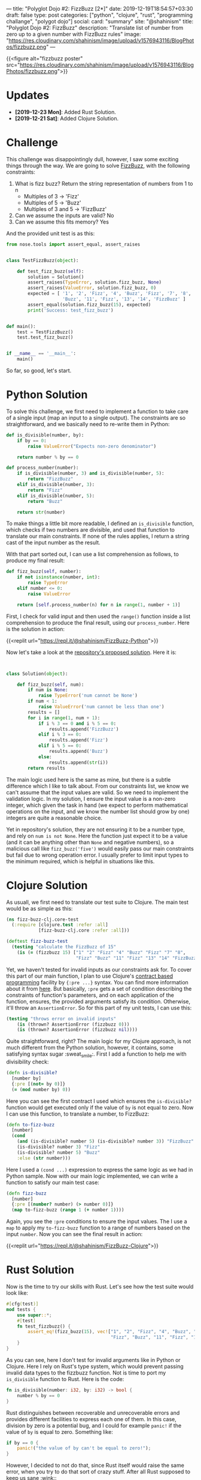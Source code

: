 ---
title: "Polyglot Dojo #2: FizzBuzz [2*]"
date: 2019-12-19T18:54:57+03:30
draft: false
type: post
categories: ["python", "clojure", "rust", "programming challange", "polygot dojo"]
social:
  card: "summary"
  site: "@shahinism"
  title: "Polyglot Dojo #2: FizzBuzz"
  description: "Translate list of number from zero up to a given number with FizzBuzz rules"
  image: "https://res.cloudinary.com/shahinism/image/upload/v1576943116/BlogPhotos/fizzbuzz.png"
---

{{<figure alt="fizzbuzz poster" src="https://res.cloudinary.com/shahinism/image/upload/v1576943116/BlogPhotos/fizzbuzz.png">}}

* Updates
- *[2019-12-23 Mon]*: Added Rust Solution.
- *[2019-12-21 Sat]*: Added Clojure Solution.

* Challenge


This challenge was disappointingly dull, however, I saw some exciting
things through the way. We are going to solve [[https://github.com/donnemartin/interactive-coding-challenges/blob/master/arrays_strings/fizz_buzz/fizz_buzz_solution.ipynb][FizzBuzz]], with the following
constraints:

1. What is fizz buzz?
   Return the string representation of numbers from 1 to n
   - Multiples of 3 -> 'Fizz'
   - Multiples of 5 -> 'Buzz'
   - Multiples of 3 and 5 -> 'FizzBuzz'
2. Can we assume the inputs are valid? No
3. Can we assume this fits memory? Yes

And the provided unit test is as this:

#+BEGIN_SRC python
from nose.tools import assert_equal, assert_raises


class TestFizzBuzz(object):

    def test_fizz_buzz(self):
        solution = Solution()
        assert_raises(TypeError, solution.fizz_buzz, None)
        assert_raises(ValueError, solution.fizz_buzz, 0)
        expected = [ '1', '2', 'Fizz', '4', 'Buzz', 'Fizz', '7', '8', 'Fizz',
                     'Buzz', '11', 'Fizz', '13', '14', 'FizzBuzz' ]
        assert_equal(solution.fizz_buzz(15), expected)
        print('Success: test_fizz_buzz')


def main():
    test = TestFizzBuzz()
    test.test_fizz_buzz()


if __name__ == '__main__':
    main()

#+END_SRC

So far, so good, let's start.

* Python Solution

To solve this challenge, we first need to implement a function to take care of a
single input (map an input to a single output). The constraints are so
straightforward, and we basically need to re-write them in Python:

#+BEGIN_SRC python
def is_divisible(number, by):
    if by == 0:
        raise ValueError("Expects non-zero denominator")

    return number % by == 0

def process_number(number):
    if is_divisible(number, 3) and is_divisible(number, 5):
        return "FizzBuzz"
    elif is_divisible(number, 3):
        return "Fizz"
    elif is_divisible(number, 5):
        return "Buzz"

    return str(number)
#+END_SRC

To make things a little bit more readable, I defined an ~is_divisible~ function,
which checks if two numbers are divisible, and used that function to translate
our main constraints. If none of the rules applies, I return a string cast of
the input number as the result.

With that part sorted out, I can use a list comprehension as follows, to produce
my final result:

#+BEGIN_SRC python
def fizz_buzz(self, number):
    if not isinstance(number, int):
        raise TypeError
    elif number <= 0:
        raise ValueError

    return [self.process_number(n) for n in range(1, number + 1)]
#+END_SRC

First, I check for valid input and then used the ~range()~ function inside a
list comprehension to produce the final result, using our ~process_number~. Here
is the solution in action:

{{<replit url="https://repl.it/@shahinism/FizzBuzz-Python">}}

Now let's take a look at the [[https://github.com/donnemartin/interactive-coding-challenges/blob/master/arrays_strings/fizz_buzz/fizz_buzz_solution.ipynb][repository's proposed solution]]. Here it is:

#+BEGIN_SRC python


class Solution(object):

    def fizz_buzz(self, num):
        if num is None:
            raise TypeError('num cannot be None')
        if num < 1:
            raise ValueError('num cannot be less than one')
        results = []
        for i in range(1, num + 1):
            if i % 3 == 0 and i % 5 == 0:
                results.append('FizzBuzz')
            elif i % 3 == 0:
                results.append('Fizz')
            elif i % 5 == 0:
                results.append('Buzz')
            else:
                results.append(str(i))
        return results

#+END_SRC

The main logic used here is the same as mine, but there is a subtle difference
which I like to talk about. From our constraints list, we know we can't assume
that the input values are valid. So we need to implement the validation logic.
In my solution, I ensure the input value is a non-zero integer, which given the
task in hand (we expect to perform mathematical operations on the input, and we
know the number list should grow by one) integers are quite a reasonable choice.

Yet in repository's solution, they are not ensuring it to be a number type, and
rely on ~num is not None~. Here the function just expect it to be a value (and
it can be anything other than ~None~ and negative numbers), so a malicious call
like ~fizz_buzz('five')~ would easily pass our main constraints but fail due to
wrong operation error. I usually prefer to limit input types to the minimum
required, which is helpful in situations like this.
* Clojure Solution

As usuall, we first need to translate our test suite to Clojure. The main test
would be as simple as this:

#+BEGIN_SRC clojure
(ns fizz-buzz-clj.core-test
  (:require [clojure.test :refer :all]
            [fizz-buzz-clj.core :refer :all]))

(deftest fizz-buzz-test
  (testing "calculate the FizzBuzz of 15"
    (is (= (fizzbuzz 15) ["1" "2" "Fizz" "4" "Buzz" "Fizz" "7" "8",
                          "Fizz" "Buzz" "11" "Fizz" "13" "14" "FizzBuzz"]))))
#+END_SRC

Yet, we haven't tested for invalid inputs as our constraints ask for. To cover
this part of our main function, I plan to use Clojure's [[https://en.wikipedia.org/wiki/Design_by_contract][contract based
programming]] facility by ~{:pre ...}~ syntax. You can find more information about
it from [[https://clojure.org/reference/special_forms#_fn_name_param_condition_map_expr_2][here]]. But basically, ~:pre~ gets a set of condition describing the
constraints of function's parameters, and on each application of the function,
ensures, the provided arguments satisfy its condition. Otherwise, it'll throw an
~AssertionError~. So for this part of my unit tests, I can use this:

#+BEGIN_SRC clojure
(testing "throws error on invalid inputs"
    (is (thrown? AssertionError (fizzbuzz 0)))
    (is (thrown? AssertionError (fizzbuzz nil))))
#+END_SRC

Quite straightforward, right? The main logic for my Clojure approach, is not
much different from the Python solution, however, it contains, some satisfying
syntax sugar :sweat_smile:. First I add a function to help me with divisibility
check:

#+BEGIN_SRC clojure
(defn is-divisible?
  [number by]
  {:pre [(not= by 0)]}
  (= (mod number by) 0))
#+END_SRC

Here you can see the first contract I used which ensures the ~is-divisible?~
function would get executed only if the value of ~by~ is not equal to zero. Now
I can use this function, to translate a number, to FizzBuzz:

#+BEGIN_SRC clojure
(defn to-fizz-buzz
  [number]
  (cond
    (and (is-divisible? number 5) (is-divisible? number 3)) "FizzBuzz"
    (is-divisible? number 3) "Fizz"
    (is-divisible? number 5) "Buzz"
    :else (str number)))
#+END_SRC

Here I used a ~(cond ...)~ expression to express the same logic as we had in
Python sample. Now with our main logic implemented, we can write a function to
satisfy our main test case:

#+BEGIN_SRC clojure
(defn fizz-buzz
  [number]
  {:pre [(number? number) (> number 0)]}
  (map to-fizz-buzz (range 1 (+ number 1))))
#+END_SRC

Again, you see the ~:pre~ conditions to ensure the input values. The I use a
~map~ to apply my ~to-fizz-buzz~ function to a range of numbers based on the
input ~number~. Now you can see the final result in action:

{{<replit url="https://repl.it/@shahinism/FizzBuzz-Clojure">}}

* Rust Solution

Now is the time to try our skills with Rust. Let's see how the test suite would
look like:

#+BEGIN_SRC rust
#[cfg(test)]
mod tests {
    use super::*;
    #[test]
    fn test_fizzbuzz() {
        assert_eq!(fizz_buzz(15), vec!["1", "2", "Fizz", "4", "Buzz", "Fizz", "7", "8",
                                       "Fizz", "Buzz", "11", "Fizz", "13", "14", "FizzBuzz"]);
    }
}
#+END_SRC

As you can see, here I don't test for invalid arguments like in Python or
Clojure. Here I rely on Rust's type system, which would prevent passing invalid
data types to the fizzbuzz function. Not is time to port my ~is_divisible~
function to Rust. Here is the code:

#+BEGIN_SRC rust
fn is_divisible(number: i32, by: i32) -> bool {
    number % by == 0
}
#+END_SRC

Rust distinguishes between recoverable and unrecoverable errors and provides
different facilities to express each one of them. In this case, division by zero
is a potential bug, and I could for example ~panic!~ if the value of ~by~ is
equal to zero. Something like:

#+BEGIN_SRC rust
if by == 0 {
    panic!("the value of by can't be equal to zero!");
}
#+END_SRC

However, I decided to not do that, since Rust itself would raise the same error,
when you try to do that sort of crazy stuff. After all Rust supposed to keep us
sane :wink::

Now I go forward and implement our main logic, using a match expression like this:

#+BEGIN_SRC rust
fn to_fizz_buzz<'a>(number: i32) -> String {
    match number {
        n if is_divisible(n, 3) && is_divisible(n, 5) => "FizzBuzz".to_string(),
        n if is_divisible(n, 3) => "Fizz".to_string(),
        n if is_divisible(n, 5) => "Buzz".to_string(),
        n => n.to_string()
    }
}
#+END_SRC

The logic here is quite straight forward, I check the value of number for
different constraints, and return proper instance of ~String~ as the result. Now
I can use this function, to prepare my final result:

#+BEGIN_SRC rust
pub fn fizz_buzz(number: i32) -> Vec<String> {
    let range: Vec<i32> = (1..number + 1).collect();
    range.into_iter().map(to_fizz_buzz).collect()
}
#+END_SRC

In the first line of this function, I create a vector of ~i32~ value types,
containing the values I like to calculate FizzBuzz for. Then I ~.map~ those
values into ~to_fizz_buzz~ function, and collect the final result. It's so close
to the functional approach we took in Clojure and Python. Here you can find the
final solution and play with it:

{{<replit url="https://repl.it/@shahinism/FizzBuzz-Rust">}}

* Conclusion

Finding solution for this challenge wasn't challenging at all. However, this
provided me with the opportunity to experiment with each language's syntax a bit
more and learn new stuff around them.
